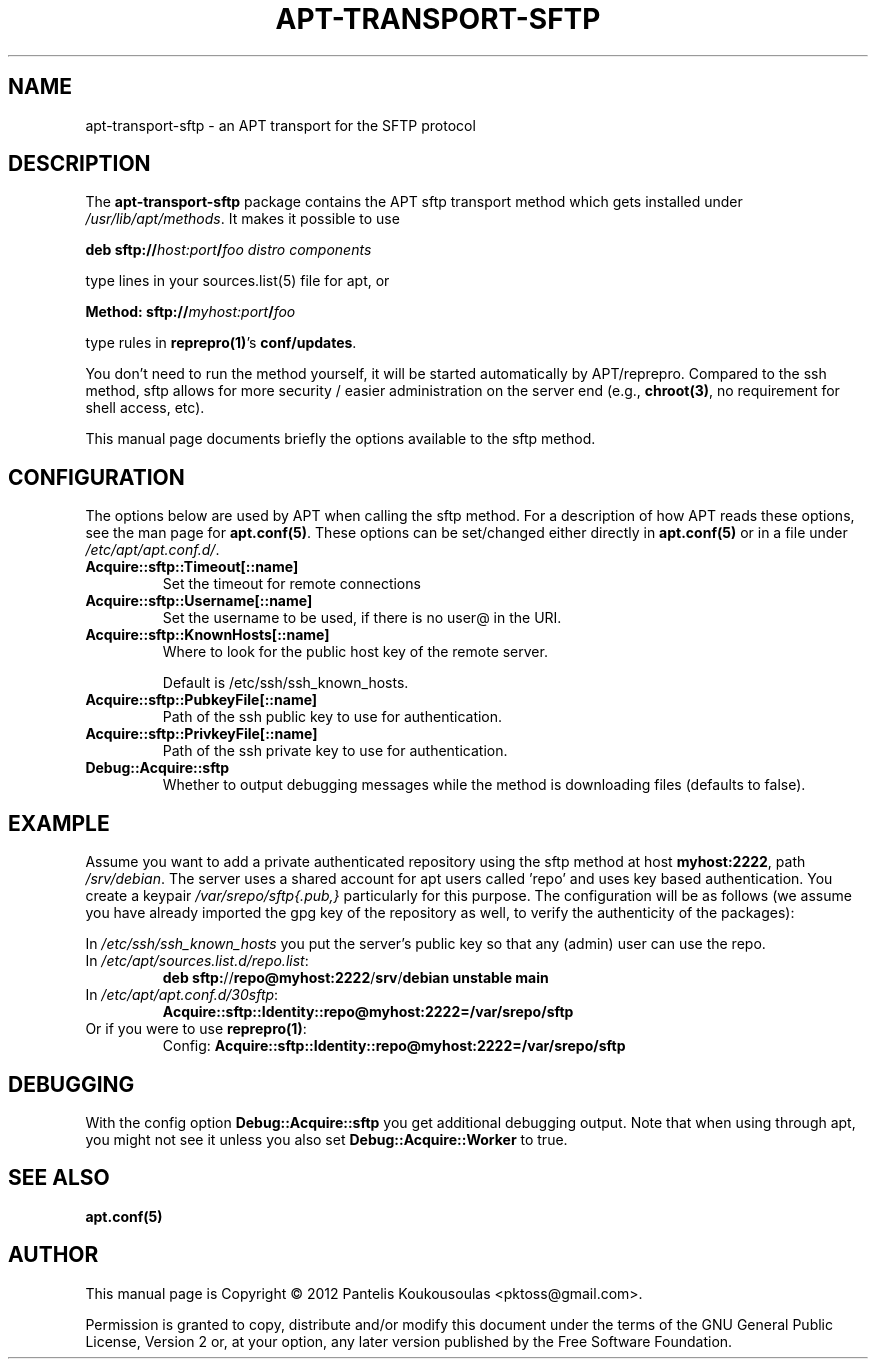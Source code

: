.TH APT-TRANSPORT-SFTP 1 "2012-03-10"
.SH NAME
apt\-transport\-sftp \- an APT transport for the SFTP protocol

.SH DESCRIPTION
The
.B apt\-transport\-sftp
package contains the APT sftp transport
method  which gets installed under \fI/usr/lib/apt/methods\fP. It makes it
possible to use

  \fBdeb sftp://\fP\fIhost:port\fP\fB/\fP\fIfoo\fP\fB \fP\fIdistro\fP\fB \fP\fIcomponents\fP

type lines in your sources.list(5) file for apt, or

  \fBMethod: sftp://\fP\fImyhost:port\fP\fB/\fP\fIfoo\fP

type rules in \fBreprepro(1)\fP's \fBconf/updates\fP.

You don't need to run the method yourself, it will be started 
automatically by APT/reprepro. Compared to the ssh method, sftp
allows for more security / easier administration on the server
end (e.g., \fBchroot(3)\fP, no requirement for shell access, etc).

This manual page documents briefly the options available to the
sftp method. 

.SH CONFIGURATION
The options below are used by APT when calling the sftp method.
For a description of how APT reads these options, see the man
page for \fBapt.conf(5)\fP. These options can be set/changed either
directly in \fBapt.conf(5)\fP or in a file under \fI/etc/apt/apt.conf.d/\fP.

.TP
.BR Acquire::sftp::Timeout[::name]
Set the timeout for remote connections

.TP
.BR Acquire::sftp::Username[::name]
Set the username to be used, if there is no user@ in the URI.

.TP
.BR Acquire::sftp::KnownHosts[::name]
Where to look for the public host key of the remote server.

Default is /etc/ssh/ssh_known_hosts.

.TP
.BR Acquire::sftp::PubkeyFile[::name]
Path of the ssh public key to use for authentication.

.TP
.BR Acquire::sftp::PrivkeyFile[::name]
Path of the ssh private key to use for authentication.

.TP
.BR Debug::Acquire::sftp
Whether to output debugging messages while the method is
downloading files (defaults to false).

.SH EXAMPLE
Assume you want to add a private authenticated repository using
the sftp method at host \fBmyhost:2222\fP, path \fI/srv/debian\fP. The server
uses a shared account for apt users called 'repo' and uses key
based authentication. You create a keypair \fI/var/srepo/sftp{.pub,}\fP
particularly for this purpose. The configuration will be as
follows (we assume you have already imported the gpg key of the
repository as well, to verify the authenticity of the packages):

In \fI/etc/ssh/ssh_known_hosts\fP you put the server's public key
so that any (admin) user can use the repo.

.TP
In \fI/etc/apt/sources.list.d/repo.list\fP:
  \fBdeb\fP \fBsftp:\fP//\fBrepo@myhost:2222\fP/\fBsrv\fP/\fBdebian\fP \fBunstable\fP \fBmain\fP

.TP
In \fI/etc/apt/apt.conf.d/30sftp\fP:
  \fBAcquire::sftp::Identity::repo@myhost:2222=/var/srepo/sftp\fP

.TP
Or if you were to use \fBreprepro(1)\fP:
Config: \fBAcquire::sftp::Identity::repo@myhost:2222=/var/srepo/sftp\fP

.SH DEBUGGING
With the config option \fBDebug::Acquire::sftp\fP you get additional
debugging output. Note that when using through apt, you might
not see it unless you also set \fBDebug::Acquire::Worker\fP to true.

.SH "SEE ALSO"
\fBapt.conf(5)\fP

.SH AUTHOR
This manual page is Copyright \(co 2012 Pantelis Koukousoulas <pktoss@gmail.com>.

Permission is granted to copy, distribute and/or modify this document
under the terms of the GNU General Public License, Version 2 or, at your
option, any later version published by the Free Software Foundation.
